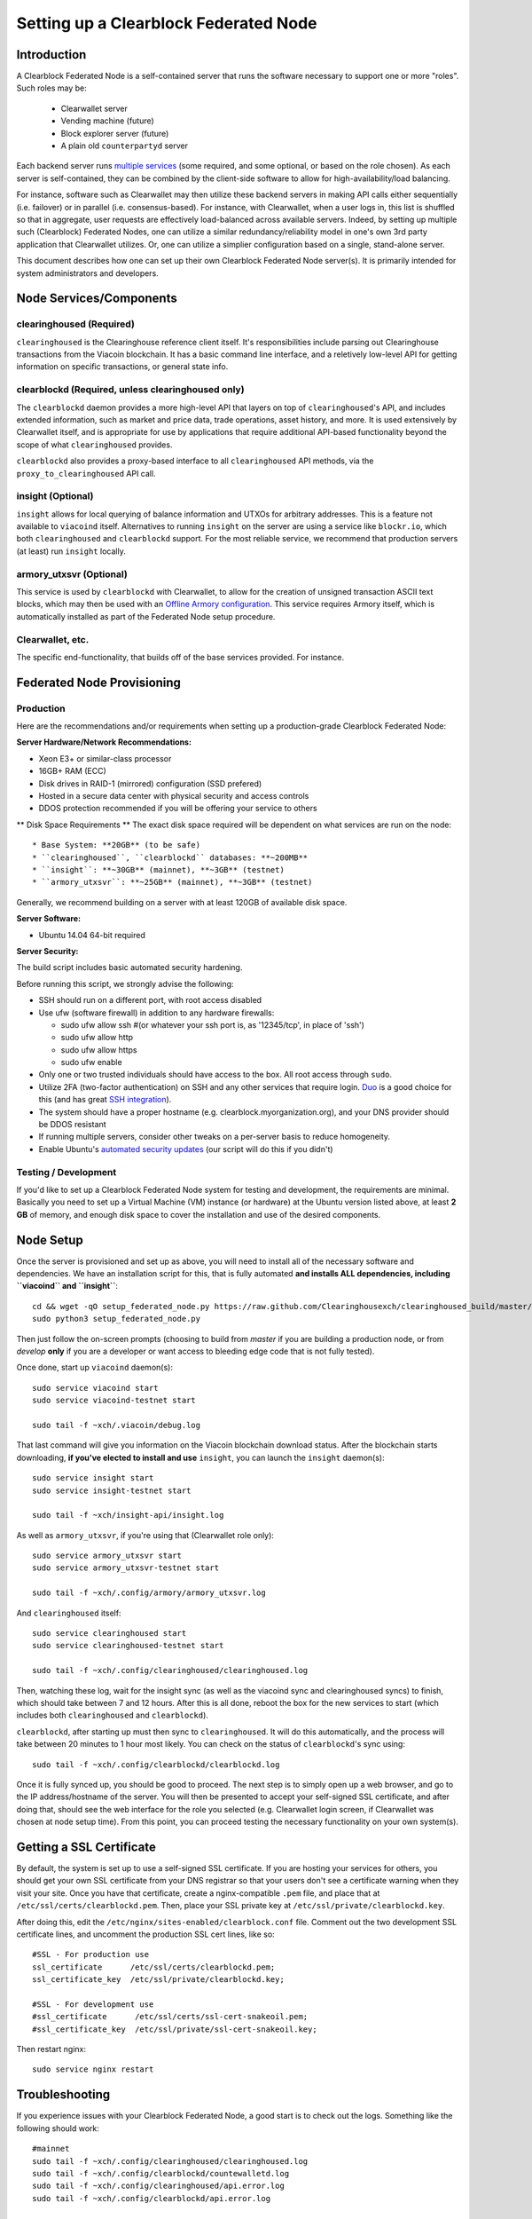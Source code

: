 Setting up a Clearblock Federated Node
==============================================

Introduction
-------------

A Clearblock Federated Node is a self-contained server that runs the software necessary to support one or more "roles".
Such roles may be:
   * Clearwallet server
   * Vending machine (future)
   * Block explorer server (future)
   * A plain old ``counterpartyd`` server

Each backend server runs `multiple services <components>`__ (some required, and some optional, or based on the role chosen).
As each server is self-contained, they can be combined by the client-side software to allow for high-availability/load balancing.

For instance, software such as Clearwallet may then utilize these backend servers in making API calls either sequentially (i.e. failover) or in
parallel (i.e. consensus-based). For instance, with Clearwallet, when a user logs in, this list is shuffled so that
in aggregate, user requests are effectively load-balanced across available servers. Indeed, by setting up multiple such
(Clearblock) Federated Nodes, one can utilize a similar redundancy/reliability model in one's own 3rd party application
that Clearwallet utilizes. Or, one can utilize a simplier configuration based on a single, stand-alone server.

This document describes how one can set up their own Clearblock Federated Node server(s). It is primarily intended
for system administrators and developers.


.. _components:

Node Services/Components
-------------------------

clearinghoused (Required)
^^^^^^^^^^^^^^^^^^^^^^^^^^^

``clearinghoused`` is the Clearinghouse reference client itself. It's responsibilities include parsing out Clearinghouse
transactions from the Viacoin blockchain. It has a basic command line interface, and a reletively low-level API for
getting information on specific transactions, or general state info.

clearblockd (Required, unless clearinghoused only)
^^^^^^^^^^^^^^^^^^^^^^^^^^^^^^^^^^^^^^^^^^^^^^^^^^^^^

The ``clearblockd`` daemon provides a more high-level API that layers on top of ``clearinghoused``'s API, and includes extended
information, such as market and price data, trade operations, asset history, and more. It is used extensively by Clearwallet
itself, and is appropriate for use by applications that require additional API-based functionality beyond the scope of
what ``clearinghoused`` provides.

``clearblockd`` also provides a proxy-based interface to all ``clearinghoused`` API methods, via the ``proxy_to_clearinghoused`` API call.

insight (Optional)
^^^^^^^^^^^^^^^^^^^^^^^^^^

``insight`` allows for local querying of balance information and UTXOs for arbitrary addresses. This is a feature not available
to ``viacoind`` itself. Alternatives to running ``insight`` on the server are using a service like ``blockr.io``, which
both ``clearinghoused`` and ``clearblockd`` support. For the most reliable service, we recommend that production
servers (at least) run ``insight`` locally.

armory_utxsvr (Optional)
^^^^^^^^^^^^^^^^^^^^^^^^^^

This service is used by ``clearblockd`` with Clearwallet, to allow for the creation of unsigned transaction
ASCII text blocks, which may then be used with an `Offline Armory configuration <https://bitcoinarmory.com/about/using-our-wallet/>`__.
This service requires Armory itself, which is automatically installed as part of the Federated Node setup procedure.

Clearwallet, etc.
^^^^^^^^^^^^^^^^^^^^

The specific end-functionality, that builds off of the base services provided. For instance.


Federated Node Provisioning
--------------------------------

Production
^^^^^^^^^^^^

Here are the recommendations and/or requirements when setting up a production-grade Clearblock Federated Node:

**Server Hardware/Network Recommendations:**

- Xeon E3+ or similar-class processor
- 16GB+ RAM (ECC)
- Disk drives in RAID-1 (mirrored) configuration (SSD prefered)
- Hosted in a secure data center with physical security and access controls
- DDOS protection recommended if you will be offering your service to others

** Disk Space Requirements **
The exact disk space required will be dependent on what services are run on the node::

* Base System: **20GB** (to be safe)
* ``clearinghoused``, ``clearblockd`` databases: **~200MB**
* ``insight``: **~30GB** (mainnet), **~3GB** (testnet)
* ``armory_utxsvr``: **~25GB** (mainnet), **~3GB** (testnet)

Generally, we recommend building on a server with at least 120GB of available disk space.

**Server Software:**

- Ubuntu 14.04 64-bit required

**Server Security:**

The build script includes basic automated security hardening.

Before running this script, we strongly advise the following:

- SSH should run on a different port, with root access disabled
- Use ufw (software firewall) in addition to any hardware firewalls:

  - sudo ufw allow ssh   #(or whatever your ssh port is, as '12345/tcp', in place of 'ssh')
  - sudo ufw allow http
  - sudo ufw allow https
  - sudo ufw enable

- Only one or two trusted individuals should have access to the box. All root access through ``sudo``.
- Utilize 2FA (two-factor authentication) on SSH and any other services that require login.
  `Duo <https://www.duosecurity.com/>`__ is a good choice for this (and has great `SSH integration <https://www.duosecurity.com/unix>`__).
- The system should have a proper hostname (e.g. clearblock.myorganization.org), and your DNS provider should be DDOS resistant
- If running multiple servers, consider other tweaks on a per-server basis to reduce homogeneity.  
- Enable Ubuntu's  `automated security updates <http://askubuntu.com/a/204>`__ (our script will do this if you didn't)


Testing / Development
^^^^^^^^^^^^^^^^^^^^^^

If you'd like to set up a Clearblock Federated Node system for testing and development, the requirements are minimal. Basically you
need to set up a Virtual Machine (VM) instance (or hardware) at the Ubuntu version listed above, at least **2 GB**
of memory, and enough disk space to cover the installation and use of the desired components.

Node Setup
-----------

Once the server is provisioned and set up as above, you will need to install all of the necessary software and dependencies. We have an
installation script for this, that is fully automated **and installs ALL dependencies, including ``viacoind`` and ``insight``**::

    cd && wget -qO setup_federated_node.py https://raw.github.com/Clearinghousexch/clearinghoused_build/master/setup_federated_node.py
    sudo python3 setup_federated_node.py

Then just follow the on-screen prompts (choosing to build from *master* if you are building a production node,
or from *develop* **only** if you are a developer or want access to bleeding edge code that is not fully tested).

Once done, start up ``viacoind`` daemon(s)::

    sudo service viacoind start
    sudo service viacoind-testnet start
    
    sudo tail -f ~xch/.viacoin/debug.log 

That last command will give you information on the Viacoin blockchain download status. After the blockchain starts
downloading, **if you've elected to install and use** ``insight``, you can launch the ``insight`` daemon(s)::

    sudo service insight start
    sudo service insight-testnet start
    
    sudo tail -f ~xch/insight-api/insight.log 

As well as ``armory_utxsvr``, if you're using that (Clearwallet role only)::

    sudo service armory_utxsvr start
    sudo service armory_utxsvr-testnet start
    
    sudo tail -f ~xch/.config/armory/armory_utxsvr.log

And ``clearinghoused`` itself::

    sudo service clearinghoused start
    sudo service clearinghoused-testnet start
    
    sudo tail -f ~xch/.config/clearinghoused/clearinghoused.log

Then, watching these log, wait for the insight sync (as well as the viacoind sync and clearinghoused syncs) to finish,
which should take between 7 and 12 hours. After this is all done, reboot the box for the new services to
start (which includes both ``clearinghoused`` and ``clearblockd``).

``clearblockd``, after starting up must then sync to ``clearinghoused``. It will do this automatically, and the
process will take between 20 minutes to 1 hour most likely. You can check on the status of ``clearblockd``'s
sync using::

    sudo tail -f ~xch/.config/clearblockd/clearblockd.log

Once it is fully synced up, you should be good to proceed. The next step is to simply open up a web browser, and
go to the IP address/hostname of the server. You will then be presented to accept your self-signed SSL certificate, and
after doing that, should see the web interface for the role you selected (e.g. Clearwallet login screen, if Clearwallet
was chosen at node setup time). From this point, you can proceed testing the necessary functionality on your own system(s).


Getting a SSL Certificate
--------------------------

By default, the system is set up to use a self-signed SSL certificate. If you are hosting your services for others, 
you should get your own SSL certificate from your DNS registrar so that your users don't see a certificate warning when
they visit your site. Once you have that certificate, create a nginx-compatible ``.pem`` file, and place that
at ``/etc/ssl/certs/clearblockd.pem``. Then, place your SSL private key at ``/etc/ssl/private/clearblockd.key``.

After doing this, edit the ``/etc/nginx/sites-enabled/clearblock.conf`` file. Comment out the two development
SSL certificate lines, and uncomment the production SSL cert lines, like so::

    #SSL - For production use
    ssl_certificate      /etc/ssl/certs/clearblockd.pem;
    ssl_certificate_key  /etc/ssl/private/clearblockd.key;
  
    #SSL - For development use
    #ssl_certificate      /etc/ssl/certs/ssl-cert-snakeoil.pem;
    #ssl_certificate_key  /etc/ssl/private/ssl-cert-snakeoil.key;

Then restart nginx::

    sudo service nginx restart


Troubleshooting
------------------------------------

If you experience issues with your Clearblock Federated Node, a good start is to check out the logs. Something like the following should work::

    #mainnet
    sudo tail -f ~xch/.config/clearinghoused/clearinghoused.log
    sudo tail -f ~xch/.config/clearblockd/countewalletd.log
    sudo tail -f ~xch/.config/clearinghoused/api.error.log
    sudo tail -f ~xch/.config/clearblockd/api.error.log

    #testnet
    sudo tail -f ~xch/.config/clearinghoused-testnet/clearinghoused.log
    sudo tail -f ~xch/.config/clearblockd-testnet/clearblockd.log
    sudo tail -f ~xch/.config/clearinghoused-testnet/api.error.log
    sudo tail -f ~xch/.config/clearblockd-testnet/api.error.log
    
    #relevant nginx logs
    sudo tail -f /var/log/nginx/clearblock.access.log
    sudo tail -f /var/log/nginx/clearblock.error.log

These logs should hopefully provide some useful information that will help you further diagnose your issue. You can also
keep tailing them (or use them with a log analysis tool like Splunk) to gain insight on the current
status of ``clearinghoused``/``clearblockd``.

Also, you can start up the daemons in the foreground, for easier debugging, using the following sets of commands::

    #viacoind
    sudo su -s /bin/bash -c 'viacoind -datadir=/home/xch/.viacoin' xchd
    sudo su -s /bin/bash -c 'viacoind -datadir=/home/xch/.viacoin-testnet' xchd

    #clearinghoused & clearblockd mainnet
    sudo su -s /bin/bash -c 'clearinghoused --data-dir=/home/xch/.config/clearinghoused' xchd
    sudo su -s /bin/bash -c 'clearblockd --data-dir=/home/xch/.config/clearblockd -v' xchd
    
    #clearinghoused & clearblockd testnet
    sudo su -s /bin/bash -c 'clearinghoused --data-dir=/home/xch/.config/clearinghoused-testnet --testnet' xchd
    sudo su -s /bin/bash -c 'clearblockd --data-dir=/home/xch/.config/clearblockd-testnet --testnet -v' xchd

You can also run ``viacoind`` commands directly, e.g.::

    #mainnet
    sudo su - xchd -s /bin/bash -c "viacoind -datadir=/home/xch/.viacoin getinfo"
    
    #testnet
    sudo su - xchd -s /bin/bash -c "viacoind -datadir=/home/xch/.viacoin-testnet getinfo"


Monitoring the Server
----------------------

To monitor the server, you can use a 3rd-party service such as [Pingdom](http://www.pingdom.com) or [StatusCake](http://statuscake.com).
The federated node allows these (and any other monitoring service) to query the basic status of the server (e.g. the ``nginx``,
``clearblockd`` and ``clearinghoused`` services) via making a HTTP GET call to one of the following URLs:

* ``/_api/`` (for mainnet) 
* ``/_t_api/`` (for testnet)

If all services are up, a HTTP 200 response with the following data will be returned::

    {"clearinghoused": "OK", "clearblockd_ver": "1.3.0", "clearinghoused_ver": "9.31.0", "clearblockd": "OK",
    "clearblockd_check_elapsed": 0.0039348602294921875, "clearinghoused_last_block": {
    "block_hash": "0000000000000000313c4708da5b676f453b41d566832f80809bc4cb141ab2cd", "block_index": 311234,
    "block_time": 1405638212}, "local_online_users": 7, "clearinghoused_check_elapsed": 0.003687143325805664, 
    "clearblockd_error": null, "clearinghoused_last_message_index": 91865}
    
Note the ``"clearinghoused": "OK"`` and ``"clearblockd": "OK"`` items.

If all services but ``clearinghoused`` are up, a HTTP 500 response with ``"clearinghoused": "NOT OK"``, for instance.

If ``clearblockd`` is not working properly, ``nginx`` will return a HTTP 503 (Gateway unavailable) or 500 response.

If ``nginx`` is not working properly, either a HTTP 5xx response, or no response at all (i.e. timeout) will be returned.


Other Topics
--------------

User Configuration
^^^^^^^^^^^^^^^^^^^^

Note that when you set up a federated node, the script creates two new users on the system: ``xch`` and ``xchd``. (The
``xch`` user also has an ``xch`` group created for it as well.)

The script installs ``clearinghoused``, ``clearwallet``, etc into the home directory of the ``xch`` user. This
user also owns all installed files. However, the daemons (i.e. ``viacoind``, ``insight``, ``clearinghoused``,
``clearblockd``, and ``nginx``) are actually run as the ``xchd`` user, which has no write access to the files
such as the ``clearwallet`` and ``clearinghoused`` source code files. The reason things are set up like this is so that
even if there is a horrible bug in one of the products that allows for a RCE (or Remote Control Exploit), where the attacker
would essentially be able to gain the ability to execute commands on the system as that user, two things should prevent this:

* The ``xchd`` user doesn't actually have write access to any sensitive files on the server (beyond the log and database
  files for ``viacoind``, ``clearinghoused``, etc.)
* The ``xchd`` user uses ``/bin/false`` as its shell, which prevents the attacker from gaining shell-level access

This setup is such to minimize (and hopefully eliminate) the impact from any kind of potential system-level exploit.

Easy Updating
^^^^^^^^^^^^^^^^

To update the system with new code releases, you simply need to rerun the ``setup_federated_node`` script, like so::

    cd ~xch/clearinghoused_build
    sudo ./setup_federated_node.py
    
As prompted, you should be able to choose just to update from git ("G"), instead of to rebuild. However, you would choose the rebuild
option if there were updates to the ``clearinghoused_build`` system files for the federated node itself (such as the
``nginx`` configuration, or the init scripts) that you wanted/needed to apply. Otherwise, update should be fine. 


Clearwallet-Specific
-----------------------

Clearwallet Configuration File
^^^^^^^^^^^^^^^^^^^^^^^^^^^^^^^^^^

Clearwallet can be configured via creating a small file called ``clearwallet.conf.json`` in the ``clearwallet/`` directory.
This file will contain a valid JSON-formatted object, containing an a number of possible configuration properties. For example::

    { 
      "servers": [ "clearblock1.mydomain.com", "clearblock2.mydomain.com", "clearblock3.mydomain.com" ],
      "forceTestnet": true,
      "googleAnalyticsUA": "UA-48454783-2",
      "googleAnalyticsUA-testnet": "UA-48454783-4",
      "rollbarAccessToken": "39d23b5a512f4169c98fc922f0d1b121",
      "disabledFeatures": ["rps", "betting"],
      "restrictedAreas": {
        "pages/betting.html": ["US"],
        "pages/openbets.html": ["US"],
        "pages/matchedbets.html": ["US"],
        "pages/rps.html": ["US"],
        "dividend": ["US"]
      },
      "autoBTCEscrowServer": "btcescrow.clearwallet.co"
    }

Here's a description of the possible fields:

**Required fields:**

* **servers**: Clearwallet should work out-of-the-box in a scenario where you have a single Counterblock Federated Node that both hosts the
static site content, as well as the backend Clearblock API services. However, Counterwallet can also be set up to work
in MultiAPI mode, where it can query more than one server (to allow for both redundancy and load balancing). To do this,
set this ``servers`` parameter as a list of multiple server URIs. Each URI can have a ``http://`` or ``https://`` prefix
(we strongly recommend using HTTPS), and the strings must *not* end in a slash (just leave it off). If the server hostname
does not start with ``http://`` or ``https://``, then ``https://`` is assumed.

*If you just want to use the current server (and don't have a multi-server setup), just specify this as ``[]`` (empty list).*

**Optional fields:**

* **forceTestnet**: Set to true to always use testnet (not requiring 'testnet' in the FQDN, or the '?testnet=1' parameter in the URL.
* **googleAnalyticsUA** / **googleAnalyticsUA-testnet**: Set to enable google analytics for mainnet/testnet. You must have a google analytics account.
* **rollbarAccessToken**: Set to enable client-side error tracking via rollbar.com. Must have a rollbar account.
* **disabledFeatures**: Set to a list of zero or more features to disable in the UI. Possible features are:
  ``betting``, ``rps``, ``dividend``, ``exchange``, ``leaderboard``, ``portfolio``, ``stats`` and ``history``. Normally
  this can just be ``[]`` (an empty list) to not disable anything.
* **restrictedAreas**: Set to an object containing a specific page path as the key (or "dividend" for dividend functionality),
  and a list of one or more ISO 2-letter country codes as the key value, to allow for country-level blacklisting of pages/features.
* **autoBTCEscrowServer**: The hostname to use for automatic BTC escrow services (where an external server will hold the BTC
  related to open orders selling BTC and make BTCpays from it automatically). If not specified, or left blank, then
  automatic BTC escrows will be disabled.

Once done, save this file and make sure it exists on all servers you are hosting Clearwallet static content on. Now, when you go
to your Clearwallet site, the server will read in this file immediately after loading the page, and set the list of
backend API hosts from it automatically.

Giving Op Chat Access
^^^^^^^^^^^^^^^^^^^^^^

Clearwallet has its own built-in chatbox. Users in the chat box are able to have operator (op) status, which allows them
to do things like ban or rename other users. Any op can give any other user op status via the ``/op`` command, typed into
the chat window. However, manual database-level intervention is required to give op status to the first op in the system.

Doing this, however, is simple. Here's an example that gives ``testuser1`` op access. It needs to be issued at the
command line for every node in the cluster::

    #mainnet
    mongo clearblockd
    db.chat_handles.update({handle: "testuser1"}, {$set: {op: true}})
    
    #testnet
    mongo clearblockd_testnet
    db.chat_handles.update({handle: "testuser1"}, {$set: {op: true}})

Clearwallet MultiAPI specifics
^^^^^^^^^^^^^^^^^^^^^^^^^^^^^^^^^

.. note::

    By default, Clearblock Federated Nodes can also host Clearwallet content (this will change in the future).
    Regarding this, the Clearinghouse team itself operates the primary Clearwallet platform. However, as Clearwallet is open source
    software, it is possible to host your own site with Clearwallet site (for your personal use, or as an offering to
    others), or to even host your own Clearwallet servers to use with your own Clearinghouse wallet implementation.
    The Clearinghouse team supports this kind of activity (as long as the servers are secure), as it aids with increasing decentralization.
        
    Also note that due to the nature of Clearwallet being a deterministic wallet, users using one Clearwallet platform (i.e. the
    official one, for instance) have the flexibility to start using a different Clearwallet platform instead at any time,
    and as funds (i.e. private keys) are not stored on the server in any fashion, they will be able to see their funds on either.
    (Note that the only thing that will not migrate are saved preferences, such as address aliases, the theme setting, etc.)

Clearwallet utilizes a sort of a "poor man's load balancing/failover" implementation called multiAPI (and implemented
[here](https://github.com/Clearinghouse/clearwallet/blob/master/src/js/util.api.js)). multiAPI can operate in a number of fashions.

**multiAPIFailover for Read API (``get_``) Operations**

*multiAPIFailover* functionality is currently used for all read API operations. In this model, the first Federated Node
on the shuffled list is called for the data, and if it returns an error or the request times out, the second one on the
list is called, and so on. The result of the first server to successfully return are used.

Here, a "hacked" server could be modified to return bogus data. As (until being discovered) the server would be in the
shuffled list, some clients may end up consulting it. However, as this functionality is essentially for data queries only,
the worse case result is that a Clearwallet client is shown incorrect/modified data which leads to misinformed actions
on the user's behalf. Moreover, the option always exists to move all read-queries to use multiAPIConsensus in the future should the need arise.

**multiAPIConsensus for Action/Write (``create_``) Operations**

Based on this multiAPI capability, the wallet itself consults more than one of these Federated Nodes via consensus especially
for all ``create_``-type operations. For example, if you send xch, clearinghoused on each server is still composing and sending
back the unsigned raw transaction, but for data security, it compares the results returned from all servers, and will 
only sign and broadcast (both client-side) if all the results match). This is known as *multiAPIConsensus*.

The ultimate goal here is to have a federated net of semi-trusted backend servers not tied to any one country, provider, network or
operator/admin. Through requiring consensus on the unsigned transactions returned for all ``create_`` operations, 'semi-trust'
on a single server basis leads to an overall trustworthy network. Worst case, if backend server is hacked and owned
(and the clearinghoused code modified), then you may get some invalid read results, but it won't be rewriting your xch send
destination address, for example. The attackers would have to hack the code on every single server in the same exact
way, undetected, to do that.

Moreover, the Clearwallet web client contains basic transaction validation code that will check that any unsigned Viacoin
transaction returned from a Clearblock Federated Node contains expected inputs and outputs. This provides further
protection against potential attacks.

multiAPIConsensus actually helps discover any potential "hacked" servers as well, since a returned consensus set with
a divergent result will be rejected by the client, and thus trigger an examination of the root cause by the team.

**multiAPINewest for Redundant storage**

In the same way, these multiple servers are used to provide redundant storage of client-side preferences, to ensure we
have no single point of failure. In the case of the stored preferences for instance, when retrieved on login, the data from all servers
is taken in, and the newest result is used. This *multiAPINewest* functionality effectively makes a query across all available
Federated Nodes, and chooses the newest result (based on a "last updated"-type timestamp).

Note that with this, a "hacked" server could be modified to always return the latest timestamp, so that its results
were used. However, wallet preferences (and other data stored via this functionality) is non-sensitive, and thus user's
funds would not be at risk before the hacked server could be discovered and removed.


